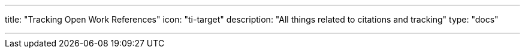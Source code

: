 ---
title: "Tracking Open Work References"
icon: "ti-target"
description: "All things related to citations and tracking"
type: "docs"

---
